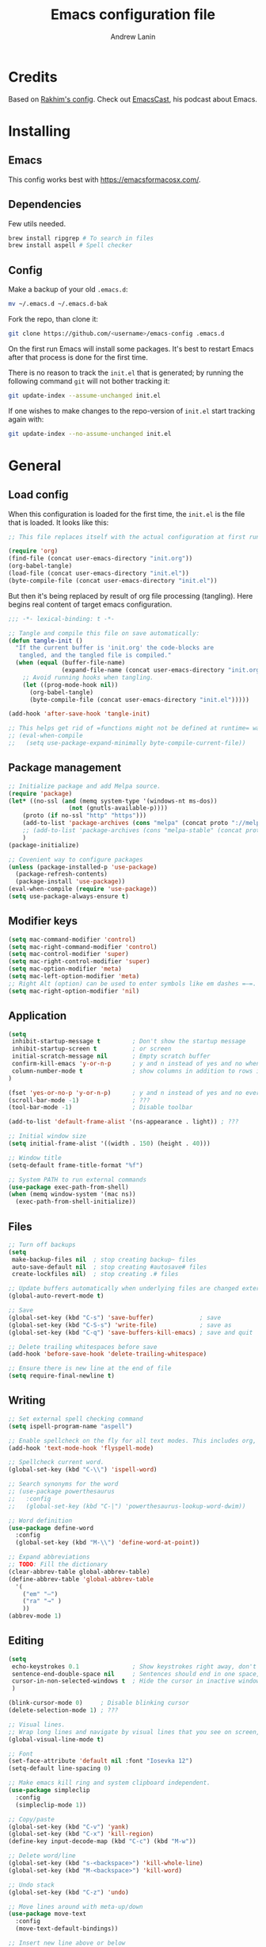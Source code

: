 #+TITLE: Emacs configuration file
#+AUTHOR: Andrew Lanin
#+BABEL: :cache yes
#+PROPERTY: header-args :tangle yes
#+STARTUP: content

* Credits
Based on [[https://github.com/freetonik/emacs-dotfiles][Rakhim's config]]. Check out [[https://github.com/freetonik/emacscast][EmacsCast]], his podcast about Emacs.
* Installing
** Emacs
This config works best with [[https://emacsformacosx.com/][https://emacsformacosx.com/]].
** Dependencies
Few utils needed.

#+BEGIN_SRC sh :tangle no
brew install ripgrep # To search in files
brew install aspell # Spell checker
#+END_SRC
** Config
Make a backup of your old =.emacs.d=:

#+BEGIN_SRC sh :tangle no
mv ~/.emacs.d ~/.emacs.d-bak
#+END_SRC

Fork the repo, than clone it:

#+BEGIN_SRC sh :tangle no
git clone https://github.com/<username>/emacs-config .emacs.d
#+END_SRC

On the first run Emacs will install some packages. It's best to restart Emacs after that process is done for the first time.

There is no reason to track the =init.el= that is generated; by running the following command =git= will not bother tracking it:

#+BEGIN_SRC sh :tangle no
git update-index --assume-unchanged init.el
#+END_SRC

If one wishes to make changes to the repo-version of =init.el= start tracking again with:

#+BEGIN_SRC sh :tangle no
git update-index --no-assume-unchanged init.el
#+END_SRC
* General
** Load config
When this configuration is loaded for the first time, the =init.el= is the file that is loaded. It looks like this:

#+BEGIN_SRC emacs-lisp :tangle no
;; This file replaces itself with the actual configuration at first run.

(require 'org)
(find-file (concat user-emacs-directory "init.org"))
(org-babel-tangle)
(load-file (concat user-emacs-directory "init.el"))
(byte-compile-file (concat user-emacs-directory "init.el"))
#+END_SRC

But then it's being replaced by result of org file processing (tangling). Here begins real content of target emacs configuration.

#+BEGIN_SRC emacs-lisp
;;; -*- lexical-binding: t -*-

;; Tangle and compile this file on save automatically:
(defun tangle-init ()
  "If the current buffer is 'init.org' the code-blocks are
   tangled, and the tangled file is compiled."
  (when (equal (buffer-file-name)
               (expand-file-name (concat user-emacs-directory "init.org")))
    ;; Avoid running hooks when tangling.
    (let ((prog-mode-hook nil))
      (org-babel-tangle)
      (byte-compile-file (concat user-emacs-directory "init.el")))))

(add-hook 'after-save-hook 'tangle-init)

;; This helps get rid of =functions might not be defined at runtime= warnings. See https://github.com/jwiegley/use-package/issues/590
;; (eval-when-compile
;;   (setq use-package-expand-minimally byte-compile-current-file))
#+END_SRC
** Package management
#+BEGIN_SRC emacs-lisp
;; Initialize package and add Melpa source.
(require 'package)
(let* ((no-ssl (and (memq system-type '(windows-nt ms-dos))
                 (not (gnutls-available-p))))
    (proto (if no-ssl "http" "https")))
    (add-to-list 'package-archives (cons "melpa" (concat proto "://melpa.org/packages/")) t)
    ;; (add-to-list 'package-archives (cons "melpa-stable" (concat proto "://stable.melpa.org/packages/")) t)
    )
(package-initialize)

;; Covenient way to configure packages
(unless (package-installed-p 'use-package)
  (package-refresh-contents)
  (package-install 'use-package))
(eval-when-compile (require 'use-package))
(setq use-package-always-ensure t)
#+END_SRC
** Modifier keys
#+BEGIN_SRC emacs-lisp
(setq mac-command-modifier 'control)
(setq mac-right-command-modifier 'control)
(setq mac-control-modifier 'super)
(setq mac-right-control-modifier 'super)
(setq mac-option-modifier 'meta)
(setq mac-left-option-modifier 'meta)
;; Right Alt (option) can be used to enter symbols like em dashes =—=.
(setq mac-right-option-modifier 'nil)
#+END_SRC
** Application
#+BEGIN_SRC emacs-lisp
(setq
 inhibit-startup-message t         ; Don't show the startup message
 inhibit-startup-screen t          ; or screen
 initial-scratch-message nil       ; Empty scratch buffer
 confirm-kill-emacs 'y-or-n-p      ; y and n instead of yes and no when quitting
 column-number-mode t              ; show columns in addition to rows in mode line
)

(fset 'yes-or-no-p 'y-or-n-p)      ; y and n instead of yes and no everywhere else
(scroll-bar-mode -1)               ; ???
(tool-bar-mode -1)                 ; Disable toolbar

(add-to-list 'default-frame-alist '(ns-appearance . light)) ; ???

;; Initial window size
(setq initial-frame-alist '((width . 150) (height . 40)))

;; Window title
(setq-default frame-title-format "%f")

;; System PATH to run external commands
(use-package exec-path-from-shell)
(when (memq window-system '(mac ns))
  (exec-path-from-shell-initialize))
#+END_SRC
** Files
#+BEGIN_SRC emacs-lisp
;; Turn off backups
(setq
 make-backup-files nil  ; stop creating backup~ files
 auto-save-default nil  ; stop creating #autosave# files
 create-lockfiles nil)  ; stop creating .# files

;; Update buffers automatically when underlying files are changed externally.
(global-auto-revert-mode t)

;; Save
(global-set-key (kbd "C-s") 'save-buffer)             ; save
(global-set-key (kbd "C-S-s") 'write-file)            ; save as
(global-set-key (kbd "C-q") 'save-buffers-kill-emacs) ; save and quit

;; Delete trailing whitespaces before save
(add-hook 'before-save-hook 'delete-trailing-whitespace)

;; Ensure there is new line at the end of file
(setq require-final-newline t)
#+END_SRC
** Writing
#+BEGIN_SRC emacs-lisp
;; Set external spell checking command
(setq ispell-program-name "aspell")

;; Enable spellcheck on the fly for all text modes. This includes org, latex and LaTeX.
(add-hook 'text-mode-hook 'flyspell-mode)

;; Spellcheck current word.
(global-set-key (kbd "C-\\") 'ispell-word)

;; Search synonyms for the word
;; (use-package powerthesaurus
;;   :config
;;   (global-set-key (kbd "C-|") 'powerthesaurus-lookup-word-dwim))

;; Word definition
(use-package define-word
  :config
  (global-set-key (kbd "M-\\") 'define-word-at-point))

;; Expand abbreviations
;; TODO: Fill the dictionary
(clear-abbrev-table global-abbrev-table)
(define-abbrev-table 'global-abbrev-table
  '(
    ("em" "—")
    ("ra" "→" )
    ))
(abbrev-mode 1)
#+END_SRC
** Editing
#+BEGIN_SRC emacs-lisp
(setq
 echo-keystrokes 0.1               ; Show keystrokes right away, don't show the message in the scratch buffer
 sentence-end-double-space nil     ; Sentences should end in one space, come on!
 cursor-in-non-selected-windows t  ; Hide the cursor in inactive windows
 )

(blink-cursor-mode 0)     ; Disable blinking cursor
(delete-selection-mode 1) ; ???

;; Visual lines.
;; Wrap long lines and navigate by visual lines that you see on screen, not logical lines in file.
(global-visual-line-mode t)

;; Font
(set-face-attribute 'default nil :font "Iosevka 12")
(setq-default line-spacing 0)

;; Make emacs kill ring and system clipboard independent.
(use-package simpleclip
  :config
  (simpleclip-mode 1))

;; Copy/paste
(global-set-key (kbd "C-v") 'yank)
(global-set-key (kbd "C-x") 'kill-region)
(define-key input-decode-map (kbd "C-c") (kbd "M-w"))

;; Delete word/line
(global-set-key (kbd "s-<backspace>") 'kill-whole-line)
(global-set-key (kbd "M-<backspace>") 'kill-word)

;; Undo stack
(global-set-key (kbd "C-z") 'undo)

;; Move lines around with meta-up/down
(use-package move-text
  :config
  (move-text-default-bindings))

;; Insert new line above or below
(defun smart-open-line ()
  "Insert an empty line after the current line. Position the cursor at its beginning, according to the current mode."
  (interactive)
  (move-end-of-line nil)
  (newline-and-indent))

(defun smart-open-line-above ()
  "Insert an empty line above the current line. Position the cursor at it's beginning, according to the current mode."
  (interactive)
  (move-beginning-of-line nil)
  (newline-and-indent)
  (forward-line -1)
  (indent-according-to-mode))

(global-set-key (kbd "C-<return>") 'smart-open-line)
(global-set-key (kbd "C-S-<return>") 'smart-open-line-above)

;; Join multiple lines
(defun smart-join-line (beg end)
  "If in a region, join all the lines in it. If not, join the current line with the next line."
  (interactive "r")
  (if mark-active
      (join-region beg end)
      (top-join-line)))

(defun top-join-line ()
  "Join the current line with the next line."
  (interactive)
  (delete-indentation 1))

(defun join-region (_beg _end)
  "Join all the lines in the region."
  (interactive "r")
  (if mark-active
      (let ((beg (region-beginning))
            (end (copy-marker (region-end))))
        (goto-char beg)
        (while (< (point) end)
          (join-line 1)))))

(global-set-key (kbd "C-j") 'smart-join-line)

;; Convert to uppercase or lowercase
(global-set-key (kbd "M-u") 'upcase-dwim)
(global-set-key (kbd "M-l") 'downcase-dwim)

;; Select any region and edit it in another buffer.
;; TODO: Bindings?
(use-package edit-indirect)
#+END_SRC
** Navigation & marking
#+BEGIN_SRC emacs-lisp
(global-set-key (kbd "C-a") 'mark-whole-buffer)

;; Lines
(global-set-key (kbd "C-<up>") 'beginning-of-buffer)
(global-set-key (kbd "C-<down>") 'end-of-buffer)
(global-set-key (kbd "C-<right>") 'end-of-visual-line)
(global-set-key (kbd "C-<left>") (kbd "M-m"))
(global-set-key (kbd "C-S-<left>") (kbd "M-S-m"))
(global-set-key (kbd "C-l") 'goto-line)

;; Avy for fast navigation to particular character
(use-package avy
  :config
  (global-set-key (kbd "C-;") 'avy-goto-char-timer))

;; Navigation between marks (???)
(defun my-pop-local-mark-ring ()
  (interactive)
  (set-mark-command t))

(defun unpop-to-mark-command ()
  "Unpop off mark ring. Does nothing if mark ring is empty."
  (interactive)
      (when mark-ring
        (setq mark-ring (cons (copy-marker (mark-marker)) mark-ring))
        (set-marker (mark-marker) (car (last mark-ring)) (current-buffer))
        (when (null (mark t)) (ding))
        (setq mark-ring (nbutlast mark-ring))
        (goto-char (marker-position (car (last mark-ring))))))

(global-set-key (kbd "C-,") 'my-pop-local-mark-ring)
(global-set-key (kbd "C-.") 'unpop-to-mark-command)

;; Navigation between buffers
(global-set-key (kbd "C-<") 'previous-buffer)
(global-set-key (kbd "C->") 'next-buffer)

;; Expand-region allows to gradually expand selection inside words, sentences, etc.
(use-package expand-region
  :config
  (global-set-key (kbd "C-'") 'er/expand-region)
  (global-set-key (kbd "C-\"") 'er/contract-region))
#+END_SRC
** Search
#+BEGIN_SRC emacs-lisp
;; Generic completion library
(use-package ivy
  :config
  (ivy-mode 1)
  (setq ivy-use-virtual-buffers t)
  (setq ivy-count-format "(%d/%d) ")
  (setq enable-recursive-minibuffers t)
  (setq ivy-initial-inputs-alist nil)
  (setq ivy-re-builders-alist
      '((swiper         . ivy--regex-plus)
        (swiper-isearch . ivy--regex-plus)
        (counsel-ag     . ivy--regex-plus)
        (counsel-rg     . ivy--regex-plus)
        (t              . ivy--regex-fuzzy))) ; enable fuzzy searching everywhere except for Swiper and ag

  (global-set-key (kbd "C-b") 'ivy-switch-buffer))

;; Search inside file
(use-package swiper
  :config
  (global-set-key (kbd "C-f") 'swiper-isearch))

;; Replace with nice visual feedback
(use-package visual-regexp
  :config
  (define-key global-map (kbd "C-r") 'vr/replace))

;; Boost some standard emacs with ivy completion
(use-package counsel
  :config
  (global-set-key (kbd "M-x")     'counsel-M-x)
  (global-set-key (kbd "C-y")     'counsel-yank-pop)
  ;(global-set-key (kbd "???") 'counsel-find-file)
  (global-set-key (kbd "C-S-f")   'counsel-rg)
  (global-set-key (kbd "C-p")     'counsel-git))

;; When using git ls (via counsel-git), include unstaged files
(setq counsel-git-cmd "git ls-files --full-name --exclude-standard --others --cached --")

;; M-x enchancer, displays most frequently used commands first
(use-package smex)

;; Fuzzy matching engine
(use-package flx)
#+END_SRC
** Windows
#+BEGIN_SRC emacs-lisp
;; Always open files in the same frame, even when double-clicked from Finder.
(setq ns-pop-up-frames nil)

;; Split
(defun vsplit-last-buffer ()
  (interactive)
  (split-window-vertically)
  (other-window 1 nil)
  (switch-to-next-buffer))

(defun hsplit-last-buffer ()
  (interactive)
  (split-window-horizontally)
  (other-window 1 nil)
  (switch-to-next-buffer))

(global-set-key (kbd "C-t") 'hsplit-last-buffer) ; horizontally
(global-set-key (kbd "C-S-t") 'vsplit-last-buffer) ; vertically

;; Close
(global-set-key (kbd "C-w") 'delete-window) ; close current (like in browser)
(global-set-key (kbd "C-S-w") 'delete-other-windows) ; close all others

;; Make new windows spawn on the bottom, not on the side
(setq split-height-threshold 0)
(setq split-width-threshold nil)

;; Move between windows
(use-package windmove
  :config
  (global-set-key (kbd "<C-M-left>")  'windmove-left)
  (global-set-key (kbd "<C-M-right>") 'windmove-right)
  (global-set-key (kbd "<C-M-up>")    'windmove-up)
  (global-set-key (kbd "<C-M-down>")  'windmove-down))

;; TODO: What is this?
(winner-mode 1)

;; Custom windows possitioning
(use-package shackle
  :init
  (setq shackle-default-alignment 'below
        shackle-default-size 0.4
        shackle-rules '((help-mode           :align below :select t)
                        (helpful-mode        :align below)
                        (compilation-mode    :select t   :size 0.25)
                        ("*compilation*"     :select nil :size 0.25)
                        ("*ag search*"       :select nil :size 0.25)
                        ("*Flycheck errors*" :select nil :size 0.25)
                        ("*Warnings*"        :select nil :size 0.25)
                        ("*Error*"           :select nil :size 0.25)
                        ("*Org Links*"       :select nil :size 0.1)
                        (magit-status-mode                :align bottom :size 0.5  :inhibit-window-quit t)
                        (magit-log-mode                   :same t                  :inhibit-window-quit t)
                        (magit-commit-mode                :ignore t)
                        (magit-diff-mode     :select nil  :align left   :size 0.5)
                        (git-commit-mode                  :same t)
                        (vc-annotate-mode                 :same t)
                        ))
  :config
  (shackle-mode 1))

;; Kill all buffers
(defun kill-all-buffers ()
  (interactive)
  (mapc 'kill-buffer (buffer-list)))
#+END_SRC
** Help
#+BEGIN_SRC emacs-lisp :tangle no
;; This is great for learning Emacs, it shows a nice table of possible commands.
(use-package which-key
  :config
  (which-key-mode)
  (setq which-key-idle-delay 0.5))
#+END_SRC
* Org
#+BEGIN_SRC emacs-lisp
(use-package org
  :config
  (setq
   org-startup-indented t    ; Visually indent sections
   org-startup-truncated nil ; Do not truncate long lines
   org-directory      "~/OneDrive/org"
   org-agenda-files '("~/OneDrive/org")
   org-refile-targets (quote ((nil :maxlevel . 9)
                              (org-agenda-files :maxlevel . 9)))
   org-support-shift-select t     ; Allow shift selection with arrows
   org-src-tab-acts-natively t    ; Native tab behaviour for code blocks
   org-src-preserve-indentation t ; Native indentation for code blocks
   org-src-fontify-natively t     ; Native fonts for code blocks
   org-log-into-drawer t          ; State changes for todos and also notes should go into a Logbook drawer
   org-log-done 'time             ; Add closed date when todo goes to DONE state
   org-use-speed-commands t       ; Enable speed keys to manage headings without arrows (???)
   org-cycle-separator-lines 1    ; ???
   ))

;; <el<TAB> - insert snippet of elisp enclosure
(eval-after-load 'org
  '(progn
     (add-to-list 'org-structure-template-alist '("el" "#+BEGIN_SRC emacs-lisp \n?\n#+END_SRC"))
     (define-key org-mode-map (kbd "C-'") nil)
     (global-set-key "\C-ca" 'org-agenda)))

;; Quick files
(global-set-key (kbd "\e\ec") (lambda () (interactive) (find-file "~/.emacs.d/init.org")))
(global-set-key (kbd "\e\ei") (lambda () (interactive) (find-file "~/OneDrive/org/ideas.org")))
(global-set-key (kbd "\e\ef") (lambda () (interactive) (counsel-rg nil "~/OneDrive/org")))

;; ???
(global-set-key (kbd "C-c c") 'org-capture)

;; Disable some arrors-related bindings to enforce native behaviour
(define-key org-mode-map (kbd "S-<up>") nil)
(define-key org-mode-map (kbd "S-<down>") nil)
(define-key org-mode-map (kbd "S-<left>") nil)
(define-key org-mode-map (kbd "S-<right>") nil)
(define-key org-mode-map (kbd "<M-left>") nil)
(define-key org-mode-map (kbd "<M-right>") nil)
(define-key org-mode-map (kbd "<M-S-left>") nil)
(define-key org-mode-map (kbd "<M-S-right>") nil)

;; ???
(define-key org-mode-map (kbd "C-s-<left>") 'org-metaleft)
(define-key org-mode-map (kbd "C-s-<right>") 'org-metaright)

;; Focus on current subtree (hide/unhide everything else)
(define-key org-mode-map (kbd "C-s-<down>") 'org-narrow-to-subtree)
(define-key org-mode-map (kbd "C-s-<up>") 'widen)
#+END_SRC
* Programming
** General
#+BEGIN_SRC emacs-lisp
;; Turn off syntax highlighting
(global-font-lock-mode 0)

;; Indentations
(setq-default indent-tabs-mode nil)
(setq tab-width 2)
(setq js-indent-level 2)
(setq css-indent-offset 2)
(setq-default tab-width 2)

;; Matching parenthesis
(set-face-background 'show-paren-match "grey84")
(set-face-attribute 'show-paren-match nil :weight 'extra-bold)
(show-paren-mode)

;; Comment/uncomment line
(global-set-key (kbd "C-/") 'comment-line)
#+END_SRC
** Git
#+BEGIN_SRC emacs-lisp
(use-package magit
  :config
  (global-set-key (kbd "C-g") 'magit-status))

;; Bind Cmd+Shift+p to switch between repos
(setq magit-repository-directories '(("\~" . 1)))
(defun magit-status-with-prefix-arg ()
  "Call `magit-status` with a prefix."
  (interactive)
  (let ((current-prefix-arg '(4)))
    (call-interactively #'magit-status)))
(global-set-key (kbd "C-S-p") 'magit-status-with-prefix-arg)
#+END_SRC
** Terminal
#+BEGIN_SRC emacs-lisp
(use-package shell-pop)
#+END_SRC
** Navigation
#+BEGIN_SRC emacs-lisp
;; Jump to definition
;; Uses one of external commands: ag, ripgrep, rg, or grep
(use-package dumb-jump
  :config
  (dumb-jump-mode))
#+END_SRC
** Tree
#+BEGIN_SRC emacs-lisp
(use-package treemacs
  :ensure t
  :defer t
  :config
  (progn
    (setq treemacs-collapse-dirs                 (if treemacs-python-executable 3 0)
          treemacs-deferred-git-apply-delay      0.5
          treemacs-directory-name-transformer    #'identity
          treemacs-display-in-side-window        t
          treemacs-eldoc-display                 t
          treemacs-file-event-delay              5000
          treemacs-file-extension-regex          treemacs-last-period-regex-value
          treemacs-file-follow-delay             0.2
          treemacs-file-name-transformer         #'identity
          treemacs-follow-after-init             t
          treemacs-git-command-pipe              ""
          treemacs-goto-tag-strategy             'refetch-index
          treemacs-indentation                   2
          treemacs-indentation-string            " "
          treemacs-is-never-other-window         nil
          treemacs-max-git-entries               5000
          treemacs-missing-project-action        'ask
          treemacs-no-png-images                 t
          treemacs-no-delete-other-windows       t
          treemacs-project-follow-cleanup        nil
          treemacs-persist-file                  (expand-file-name "treemacs-workspaces" user-emacs-directory)
          treemacs-position                      'left
          treemacs-recenter-distance             0.1
          treemacs-recenter-after-file-follow    nil
          treemacs-recenter-after-tag-follow     nil
          treemacs-recenter-after-project-jump   'always
          treemacs-recenter-after-project-expand 'on-distance
          treemacs-show-cursor                   nil
          treemacs-show-hidden-files             t
          treemacs-silent-filewatch              nil
          treemacs-silent-refresh                nil
          treemacs-sorting                       'alphabetic-asc
          treemacs-space-between-root-nodes      t
          treemacs-tag-follow-cleanup            t
          treemacs-tag-follow-delay              1.5
          treemacs-user-mode-line-format         nil
          treemacs-width                         35)
    (treemacs-follow-mode t)
    (treemacs-filewatch-mode t)
    (treemacs-fringe-indicator-mode t)))
(treemacs)
#+END_SRC
** C++
Rules to live (and code) by for faithful Arcadia citizens.
Inspired by https://github.com/google/styleguide/blob/gh-pages/google-c-style.el
#+BEGIN_SRC emacs-lisp
(eval-when-compile (require 'cc-defs))

(defun arcadia-cpp-align-after-open-parentheses (langelem)
  (save-excursion
    (back-to-indentation)
    ;; Go to beginning of *previous* line:
    (c-backward-syntactic-ws)
    (back-to-indentation)
    (cond
     ;; We are making a reasonable assumption that if there is a control
     ;; structure to indent past, it has to be at the beginning of the line.
     ((looking-at "\\(\\(if\\|for\\|while\\)\\s *(\\)")
      (goto-char (match-end 1)))
     ;; For constructor initializer lists, the reference point for line-up is
     ;; the token after the initial colon.
     ((looking-at ":\\s *")
      (goto-char (match-end 0))))
    (vector (+ 4 (current-column)))))

(defconst arcadia-cpp-style
  `((c-recognize-knr-p . nil)
    (c-basic-offset . 4)
    (indent-tabs-mode . nil)
    (c-comment-only-line-offset . 0)
    (c-hanging-braces-alist . ((defun-open after)
                               (defun-close before after)
                               (class-open after)
                               (class-close before after)
                               (inexpr-class-open after)
                               (inexpr-class-close before)
                               (namespace-open after)
                               (inline-open after)
                               (inline-close before after)
                               (block-open after)
                               (block-close . c-snug-do-while)
                               (extern-lang-open after)
                               (extern-lang-close after)
                               (statement-case-open after)
                               (substatement-open after)))
    (c-hanging-colons-alist . ((case-label)
                               (label after)
                               (access-label after)
                               (member-init-intro before)
                               (inher-intro)))
    (c-hanging-semi&comma-criteria
     . (c-semi&comma-no-newlines-for-oneline-inliners
        c-semi&comma-inside-parenlist
        c-semi&comma-no-newlines-before-nonblanks))
    (c-indent-comments-syntactically-p . t)
    (comment-column . 40)
    (c-indent-comment-alist . ((other . (space . 2))))
    (c-cleanup-list . (brace-else-brace
                       brace-elseif-brace
                       brace-catch-brace
                       empty-defun-braces
                       defun-close-semi
                       list-close-comma
                       scope-operator))
    (c-offsets-alist . ((arglist-intro arcadia-cpp-align-after-open-parentheses)
                        (func-decl-cont . ++)
                        (member-init-intro . ++)
                        (inher-intro . ++)
                        (comment-intro . 0)
                        (arglist-close . c-lineup-arglist)
                        (topmost-intro . 0)
                        (block-open . 0)
                        (inline-open . 0)
                        (substatement-open . 0)
                        (statement-cont
                         .
                         (,(when (fboundp 'c-no-indent-after-java-annotations)
                             'c-no-indent-after-java-annotations)
                          ,(when (fboundp 'c-lineup-assignments)
                             'c-lineup-assignments)
                          ++))
                        (label . /)
                        (case-label . +)
                        (statement-case-open . +)
                        (statement-case-intro . +) ; case w/o {
                        (access-label . /)
                        (innamespace . 4))))
  "Arcadia C++ Style.")

(defun apply-arcadia-cpp-style ()
  (interactive)
  (make-local-variable 'c-tab-always-indent)
  (setq c-tab-always-indent t)
  (c-add-style "Arcadia" arcadia-cpp-style t))

(add-hook 'c-mode-common-hook 'apply-arcadia-cpp-style)
#+END_SRC

Additional syntax.
#+BEGIN_SRC emacs-lisp
(use-package cmake-mode)
#+END_SRC
** Markdown
#+BEGIN_SRC emacs-lisp
(use-package markdown-mode
  :mode (("README\\.md\\'" . gfm-mode)
         ("\\.md\\'"       . markdown-mode)
         ("\\.markdown\\'" . markdown-mode))
  :init (setq markdown-command "pandoc")
  :commands (markdown-mode gfm-mode))



;; Focus mode like one in org
(eval-after-load 'markdown-mode
  `(define-key markdown-mode-map (kbd "C-s-<down>") 'markdown-narrow-to-subtree))
(eval-after-load 'markdown-mode
  `(define-key markdown-mode-map (kbd "C-s-<up>") 'widen))

;; ???
(eval-after-load 'markdown-mode
  `(define-key markdown-mode-map (kbd "s-O") (lambda ()
                                               (interactive)
                                               (markdown-kill-ring-save)
                                               (save-current-buffer
                                                 (set-buffer "*markdown-output*")
                                                 (with-no-warnings (mark-whole-buffer))
                                                 (simpleclip-copy (point-min) (point-max))))))

(require 'markdown-mode)
#+END_SRC
** LISPs
#+BEGIN_SRC emacs-lisp
;; (use-package paredit
;;   :init
;;   (progn
;;     (add-hook 'emacs-lisp-mode-hook    'paredit-mode)
;;     (add-hook 'clojure-mode-hook       'paredit-mode)
;;     (add-hook 'clojurescript-mode-hook 'paredit-mode)
;;     (add-hook 'clojurec-mode-hook      'paredit-mode)
;;     (add-hook 'cider-repl-mode-hook    'paredit-mode)))

(use-package clojure-mode)
;; (use-package cider)

;; (use-package clj-refactor)
;; (add-hook 'clojure-mode-hook
;;           (lambda ()
;;             (clj-refactor-mode 1)
;;             (yas-minor-mode 1) ; for adding require/use/import statements
;;             ;; This choice of keybinding leaves cider-macroexpand-1 unbound
;;             (cljr-add-keybindings-with-prefix "C-c C-m")))
#+END_SRC
** Rust
#+BEGIN_SRC emacs-lisp
(use-package rust-mode
  :config
  (setq rust-format-on-save t))
#+END_SRC
** Go
#+BEGIN_SRC emacs-lisp
(use-package go-mode
  :config
  (setq gofmt-command "goimports")
  (add-hook 'go-mode-hook
          (lambda ()
            (add-hook 'before-save-hook 'gofmt-before-save)
            (setq tab-width 2))))
#+END_SRC
** Web
#+BEGIN_SRC emacs-lisp
(use-package web-mode
  :mode ("\\.html\\'" "\\.js\\'" "\\.jsx\\'" "\\.css\\'")
  :config
  (setq
   web-mode-markup-indent-offset 2
   web-mode-css-indent-offset    2
   web-mode-code-indent-offset   2
   web-mode-tag-auto-close-style 0 ; Turn off buggy tag auto-close
   ))

;; Use jsx instead of javascript syntax
(add-hook 'web-mode-hook
          (lambda ()
            (if (equal web-mode-content-type "javascript")
                (web-mode-set-content-type "jsx"))))

;; Rapid markup generation
(use-package emmet-mode
  :init
  (setq emmet-indentation 2)
  (setq emmet-move-cursor-between-quotes t)
  :config
  (add-hook 'sgml-mode-hook 'emmet-mode) ; Auto-start on any markup modes
  (add-hook 'web-mode-hook  'emmet-mode)
  (add-hook 'html-mode-hook 'emmet-mode)
  (add-hook 'css-mode-hook  'emmet-mode)
  :commands emmet-mode)
#+END_SRC
** YAML
#+BEGIN_SRC emacs-lisp
(use-package yaml-mode)
#+END_SRC
* Server
#+BEGIN_SRC emacs-lisp
;; Start an Emacs server. This way, it is possible to use emacsclient from the terminal.
(unless (server-running-p) (server-start))
#+END_SRC

To enable easy emacsclient, create =~/bin/ec=:

#+BEGIN_SRC sh :tangle no
#!/bin/sh
# this assumes that my regular emacs app runs the server as part of startup
emacsclient -n "$@" || (open -a emacs "$@")
#+END_SRC
